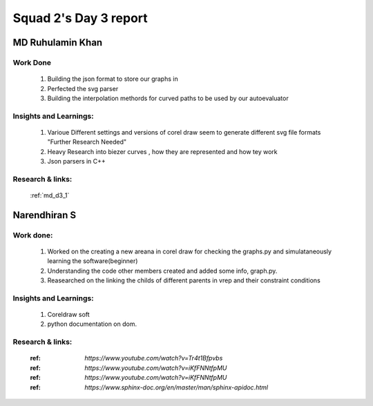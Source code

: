 **********************
Squad 2's Day 3 report
**********************

MD Ruhulamin Khan
=================

Work Done
----------

	1. Building the json format to store our graphs in
	2. Perfected the svg parser
	3. Building the interpolation methords for curved paths to be used by our autoevaluator

Insights and Learnings:
-----------------------
	
	1. Varioue Different settings and versions of corel draw seem to generate different svg file formats "Further Research Needed"
	2. Heavy Research into biezer curves , how they are represented and how tey work
	3. Json parsers in C++

Research & links:
-----------------

	:ref:`md_d3_1`
	
	
Narendhiran S
=============

Work done:
----------
	1. Worked on the creating a new areana in corel draw for checking the graphs.py and simulataneously learning the software(beginner)
	2. Understanding the code other members created and added some info, graph.py.
	3. Reasearched on the linking the childs of different parents in vrep and their constraint conditions

Insights and Learnings:
-----------------------
	1. Coreldraw soft
	2. python documentation on dom.
Research & links:
-----------------
	:ref: `https://www.youtube.com/watch?v=Tr4t1Bfpvbs`
	:ref: `https://www.youtube.com/watch?v=iKfFNNtfpMU`
	:ref: `https://www.youtube.com/watch?v=iKfFNNtfpMU`
	:ref: `https://www.sphinx-doc.org/en/master/man/sphinx-apidoc.html`

